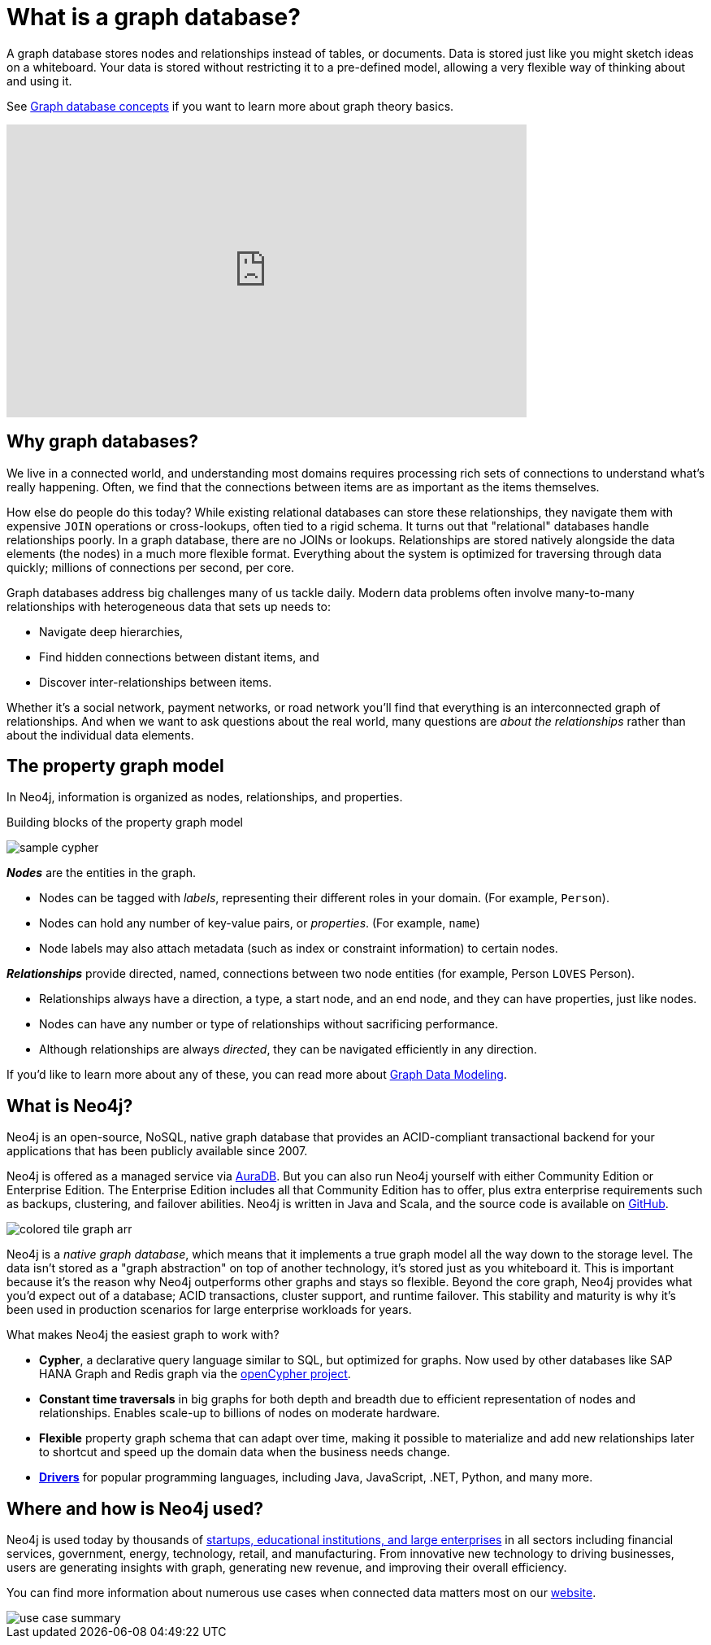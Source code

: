 [[what-is-graphdb]]
= What is a graph database?
:aura_signup: https://neo4j.com/cloud/aura/?ref=developer-guides

A graph database stores nodes and relationships instead of tables, or documents.
Data is stored just like you might sketch ideas on a whiteboard.
Your data is stored without restricting it to a pre-defined model, allowing a very flexible way of thinking about and using it.

See xref:appendix/graphdb-concepts/index.adoc[Graph database concepts] if you want to learn more about graph theory basics. 

ifndef::backend-pdf[]
++++
<div class="responsive-embed widescreen">
<iframe width="640" height="360" src="https://www.youtube.com/embed/jFdEeJ-Ez1E" title="What is Neo4j?" frameborder="0" allow="accelerometer; autoplay; clipboard-write; encrypted-media; gyroscope; picture-in-picture" allowfullscreen></iframe>
</div>
++++
endif::[]

[[why-graphdb]]
== Why graph databases?

We live in a connected world, and understanding most domains requires processing rich sets of connections to understand what's really happening.
Often, we find that the connections between items are as important as the items themselves.

// image:graph-example.png[role="popup-link"]

How else do people do this today?  While existing relational databases can store these relationships, they navigate them with expensive `JOIN` operations or cross-lookups, often tied to a rigid schema.
It turns out that "relational" databases handle relationships poorly.
In a graph database, there are no JOINs or lookups.
Relationships are stored natively alongside the data elements (the nodes) in a much more flexible format.
Everything about the system is optimized for traversing through data quickly; millions of connections per second, per core.

Graph databases address big challenges many of us tackle daily.
Modern data problems often involve many-to-many relationships with heterogeneous data that sets up needs to:

* Navigate deep hierarchies,
* Find hidden connections between distant items, and
* Discover inter-relationships between items.

Whether it's a social network, payment networks, or road network you'll find that everything is an interconnected graph of relationships.
And when we want to ask questions about the real world, many questions are _about the relationships_ rather than about the individual data elements.


[[property-graph]]
== The property graph model

In Neo4j, information is organized as nodes, relationships, and properties.

.Building blocks of the property graph model
image:sample-cypher.svg[role="popup-link"]

*_Nodes_* are the entities in the graph.

* Nodes can be tagged with _labels_, representing their different roles in your domain. (For example, `Person`).
* Nodes can hold any number of key-value pairs, or  _properties_. (For example, `name`)
* Node labels may also attach metadata (such as index or constraint information) to certain nodes.

*_Relationships_* provide directed, named, connections between two node entities (for example, Person `LOVES` Person).

* Relationships always have a direction, a type, a start node, and an end node, and they can have properties, just like nodes.
* Nodes can have any number or type of relationships without sacrificing performance.
* Although relationships are always _directed_, they can be navigated efficiently in any direction.

If you'd like to learn more about any of these, you can read more about xref:data-modeling/index.adoc[Graph Data Modeling].


[[neo4j-overview]]
== What is Neo4j?

Neo4j is an open-source, NoSQL, native graph database that provides an ACID-compliant transactional backend for your applications that has been publicly available since 2007.

Neo4j is offered as a managed service via link:{aura_signup}[AuraDB].
But you can also run Neo4j yourself with either Community Edition or Enterprise Edition.
The Enterprise Edition includes all that Community Edition has to offer, plus extra enterprise requirements such as backups, clustering, and failover abilities.  Neo4j is written in Java and Scala, and the source code is available on https://github.com/neo4j/neo4j[GitHub^].

// image:colored-tile-graph.png[role="popup-link"]

image:colored-tile-graph-arr.svg[role="popup-link"]

Neo4j is a _native graph database_, which means that it implements a true graph model all the way down to the storage level.
The data isn't stored as a "graph abstraction" on top of another technology, it's stored just as you whiteboard it.
This is important because it's the reason why Neo4j outperforms other graphs and stays so flexible.
Beyond the core graph, Neo4j provides what you'd expect out of a database; ACID transactions, cluster support, and runtime failover.  This stability and maturity is why it's been used in production scenarios for large enterprise workloads for years.

What makes Neo4j the easiest graph to work with?

* *Cypher*, a declarative query language similar to SQL, but optimized for graphs.
Now used by other databases like SAP HANA Graph and Redis graph via the http://www.opencypher.org/[openCypher project^].
* *Constant time traversals* in big graphs for both depth and breadth due to efficient representation of nodes and relationships.
Enables scale-up to billions of nodes on moderate hardware.
* *Flexible* property graph schema that can adapt over time, making it possible to materialize and add new relationships later to shortcut and speed up the domain data when the business needs change.
* link:https://neo4j.com/docs/drivers-apis/[*Drivers*] for popular programming languages, including Java, JavaScript, .NET, Python, and many more.


[[neo4j-uses]]
== Where and how is Neo4j used?

Neo4j is used today by thousands of https://neo4j.com/customers/[startups, educational institutions, and large enterprises^] in all sectors including  financial services, government, energy, technology, retail, and manufacturing.
From innovative new technology to driving businesses, users are generating insights with graph, generating new revenue, and improving their overall efficiency.

You can find more information about numerous use cases when connected data matters most on our link:https://neo4j.com/use-cases/[website].

image::use-case-summary.svg[role="popup-link"]

